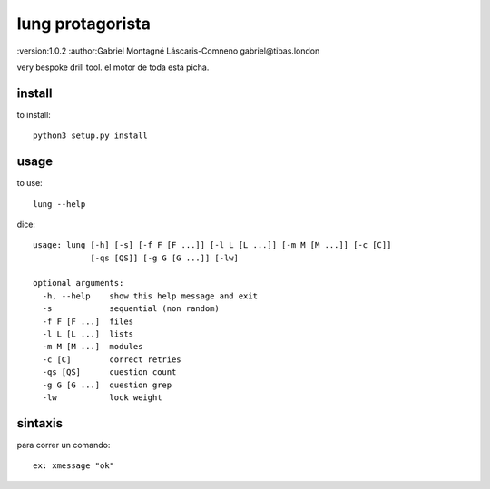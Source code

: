 lung protagorista
====================
:version:1.0.2
:author:Gabriel Montagné Láscaris-Comneno gabriel@tibas.london

very bespoke drill tool.
el motor de toda esta picha.

install
------------

to install::

    python3 setup.py install

usage
-----------

to use::

    lung --help

dice::

  usage: lung [-h] [-s] [-f F [F ...]] [-l L [L ...]] [-m M [M ...]] [-c [C]]
              [-qs [QS]] [-g G [G ...]] [-lw]

  optional arguments:
    -h, --help    show this help message and exit
    -s            sequential (non random)
    -f F [F ...]  files
    -l L [L ...]  lists
    -m M [M ...]  modules
    -c [C]        correct retries
    -qs [QS]      cuestion count
    -g G [G ...]  question grep
    -lw           lock weight


sintaxis
-------------

para correr un comando::

  ex: xmessage "ok"

